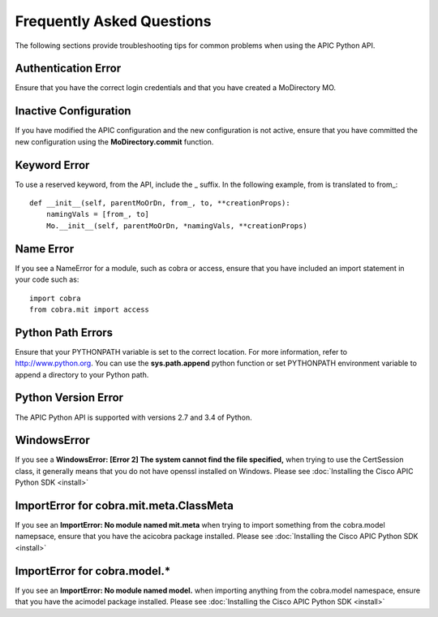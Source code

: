 .. _FAQ:


**************************
Frequently Asked Questions
**************************

The following sections provide troubleshooting tips for common problems when
using the APIC Python API.

Authentication Error
====================

Ensure that you have the correct login credentials and that you have created a
MoDirectory MO.

Inactive Configuration
======================

If you have modified the APIC configuration and the new configuration is not
active, ensure that you have committed the new configuration using the
**MoDirectory.commit** function.

Keyword Error
=============

To use a reserved keyword, from the API, include the _ suffix. In the following
example, from is translated to from\_::

    def __init__(self, parentMoOrDn, from_, to, **creationProps):
        namingVals = [from_, to]
        Mo.__init__(self, parentMoOrDn, *namingVals, **creationProps)

Name Error
==========

If you see a NameError for a module, such as cobra or access, ensure that you
have included an import statement in your code such as::

	import cobra
	from cobra.mit import access

Python Path Errors
==================

Ensure that your PYTHONPATH variable is set to the correct location. For more
information, refer to http://www.python.org.
You can use the **sys.path.append** python function or set PYTHONPATH
environment variable to append a directory to your Python path.

Python Version Error
====================

The APIC Python API is supported with versions 2.7 and 3.4 of Python.

WindowsError
============

If you see a **WindowsError: [Error 2] The system cannot find the file
specified,** when trying to use the CertSession class, it generally means that
you do not have openssl installed on Windows.  Please see :doc:`Installing the
Cisco APIC Python SDK <install>`

ImportError for cobra.mit.meta.ClassMeta
========================================

If you see an **ImportError: No module named mit.meta** when trying to import
something from the cobra.model namepsace, ensure that you have the acicobra
package installed. Please see :doc:`Installing the Cisco APIC Python SDK
<install>`

ImportError for cobra.model.\*
==============================

If you see an **ImportError: No module named model.** when importing anything
from the cobra.model namespace, ensure that you have the acimodel package
installed.  Please see :doc:`Installing the Cisco APIC Python SDK <install>`
